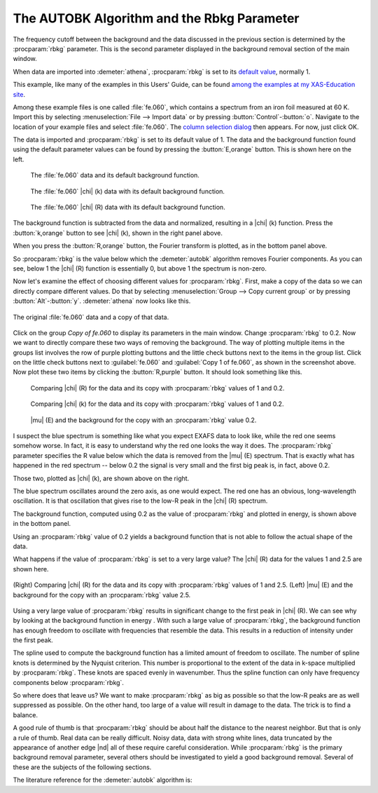 .. _rbkg_sec:

The AUTOBK Algorithm and the Rbkg Parameter
===========================================

The frequency cutoff between the background and the data discussed in
the previous section is determined by the :procparam:`rbkg`
parameter. This is the second parameter displayed in the background
removal section of the main window.

When data are imported into :demeter:`athena`, :procparam:`rbkg` is
set to its `default value <../params/defaults.html>`__, normally 1.

This example, like many of the examples in this Users' Guide, can be
found `among the examples at my XAS-Education
site <http://bruceravel.github.io/XAS-Education/>`__.

Among these example files is one called :file:`fe.060`, which contains a
spectrum from an iron foil measured at 60 K. Import this by selecting
:menuselection:`File --> Import data` or by pressing
:button:`Control`-:button:`o`. Navigate to the location of your example
files and select :file:`fe.060`. The `column selection dialog
<../import/columns.html>`__ then appears. For now, just click OK.

The data is imported and :procparam:`rbkg` is set to its default value
of 1. The data and the background function found using the default
parameter values can be found by pressing the :button:`E,orange`
button. This is shown here on the left.

.. subfigstart::

.. _fig-rbkginitial1:

.. figure::  ../../_images/rbkg_initial.png
   :target: ../_images/rbkg_initial.png
   :width: 100%

   The :file:`fe.060` data and its default background function.

.. _fig-rbkginitial_k:

.. figure::  ../../_images/rbkg_initial_k.png
   :target: ../_images/rbkg_initial_k.png
   :width: 100%

   The :file:`fe.060` |chi| (k) data with its default background function.

.. _fig-rbkginitial_r:

.. figure::  ../../_images/rbkg_initial_r.png
   :target: ../_images/rbkg_initial_r.png
   :width: 100%

   The :file:`fe.060` |chi| (R) data with its default background function.

.. subfigend::
   :width: 0.45
   :label: _fig-rbkginitial


The background function is subtracted from the data and normalized,
resulting in a |chi| (k) function. Press the :button:`k,orange` button to
see |chi| (k), shown in the right panel above.

When you press the :button:`R,orange` button, the Fourier transform is
plotted, as in the bottom panel above.

So :procparam:`rbkg` is the value below which the :demeter:`autobk`
algorithm removes Fourier components. As you can see, below 1 the
|chi| (R) function is essentially 0, but above 1 the spectrum is
non-zero.

Now let's examine the effect of choosing different values for
:procparam:`rbkg`.  First, make a copy of the data so we can directly
compare different values. Do that by selecting :menuselection:`Group
--> Copy current group` or by pressing
:button:`Alt`-:button:`y`. :demeter:`athena` now looks like this.

.. _fig-rbkg:

.. figure:: ../../_images/rbkg.png
   :target: ../_images/rbkg.png
   :width: 65%
   :align: center

   The original :file:`fe.060` data and a copy of that data.

Click on the group *Copy of fe.060* to display its parameters in the
main window. Change :procparam:`rbkg` to 0.2. Now we want to directly
compare these two ways of removing the background. The way of plotting
multiple items in the groups list involves the row of purple plotting
buttons and the little check buttons next to the items in the group
list. Click on the little check buttons next to :guilabel:`fe.060` and
:guilabel:`Copy 1 of fe.060`, as shown in the screenshot above. Now
plot these two items by clicking the :button:`R,purple` button. It should
look something like this.

.. subfigstart::

.. _fig-rbkg102:

.. figure::  ../../_images/rbkg_1_0_2.png
   :target: ../_images/rbkg_1_0_2.png
   :width: 100%

   Comparing |chi| (R) for the data and its copy with
   :procparam:`rbkg` values of 1 and 0.2.

.. _fig-rbkg102k:

.. figure::  ../../_images/rbkg_1_0_2k.png
   :target: ../_images/rbkg_1_0_2k.png
   :width: 100%

   Comparing |chi| (k) for the data and its copy with
   :procparam:`rbkg` values of 1 and 0.2.

.. _fig-rbkg02e:

.. figure::  ../../_images/rbkg_0_2e.png
   :target: ../_images/rbkg_0_2e.png
   :width: 100%

   |mu| (E) and the background for the copy with an :procparam:`rbkg`
   value 0.2.

.. subfigend::
   :width: 0.45
   :label: _fig-rbkg10


I suspect the blue spectrum is something like what you expect EXAFS data
to look like, while the red one seems somehow worse. In fact, it is easy
to understand why the red one looks the way it does. The :procparam:`rbkg`
parameter specifies the R value below which the data is removed from the
|mu| (E) spectrum. That is exactly what has happened in the red spectrum --
below 0.2 the signal is very small and the first big peak is, in fact,
above 0.2.

Those two, plotted as |chi| (k), are shown above on the right.

The blue spectrum oscillates around the zero axis, as one would expect.
The red one has an obvious, long-wavelength oscillation. It is that
oscillation that gives rise to the low-R peak in the |chi| (R) spectrum.

The background function, computed using 0.2 as the value of
:procparam:`rbkg` and plotted in energy, is shown above in the bottom
panel.

Using an :procparam:`rbkg` value of 0.2 yields a background function
that is not able to follow the actual shape of the data.

What happens if the value of :procparam:`rbkg` is set to a very large
value? The |chi| (R) data for the values 1 and 2.5 are shown here.

.. _fig-rbkg_125:

.. figure:: ../../_images/rbkg_1_2_5.png
   :target: ../_images/rbkg_1_2_5.png
   :width: 45%
   :align: center

   (Right) Comparing |chi| (R) for the data and its copy with :procparam:`rbkg` values
   of 1 and 2.5. (Left) |mu| (E) and the background for the copy with an
   :procparam:`rbkg` value 2.5.

Using a very large value of :procparam:`rbkg` results in significant change to the
first peak in |chi| (R). We can see why by looking at the background function
in energy . With such a large value of :procparam:`rbkg`, the background function
has enough freedom to oscillate with frequencies that resemble the data.
This results in a reduction of intensity under the first peak.

The spline used to compute the background function has a limited amount
of freedom to oscillate. The number of spline knots is determined by the
Nyquist criterion. This number is proportional to the extent of the data
in k-space multiplied by :procparam:`rbkg`. These knots are spaced evenly in
wavenumber. Thus the spline function can only have frequency components
below :procparam:`rbkg`.

So where does that leave us? We want to make :procparam:`rbkg` as big as possible
so that the low-R peaks are as well suppressed as possible. On the other
hand, too large of a value will result in damage to the data. The trick
is to find a balance.

A good rule of thumb is that :procparam:`rbkg` should be about half the distance to
the nearest neighbor. But that is only a rule of thumb. Real data can be
really difficult. Noisy data, data with strong white lines, data
truncated by the appearance of another edge |nd| all of these require
careful consideration. While :procparam:`rbkg` is the primary background removal
parameter, several others should be investigated to yield a good
background removal. Several of these are the subjects of the following
sections.

The literature reference for the :demeter:`autobk` algorithm is:

.. bibliography:: ../athena.bib
   :filter: author % "Newville" and year == '1993'
   :list: bullet
